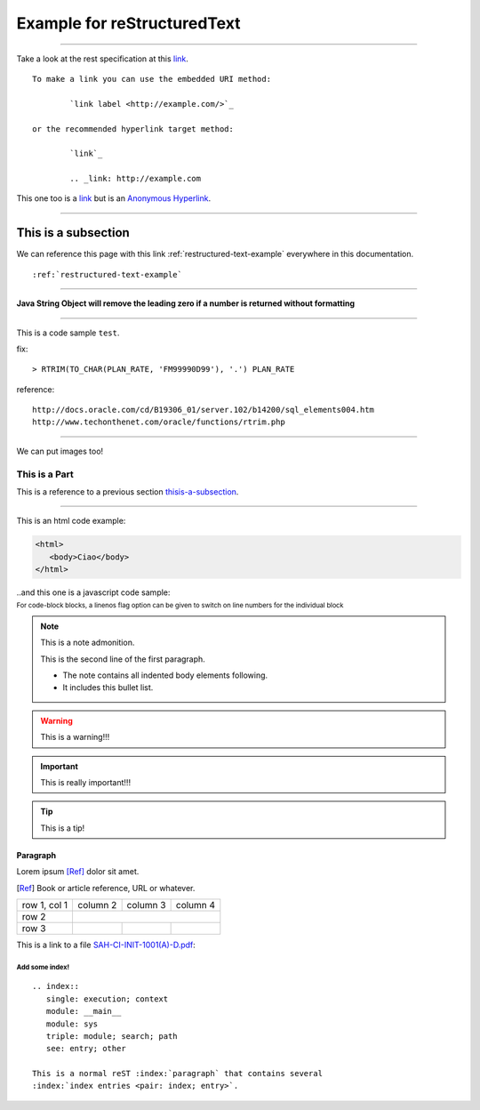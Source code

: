 .. highlight:: rest
.. index:: REST
.. sectionauthor:: Emanuele Disco <emanuele.disco@gmail.com>
.. _restructured-text-example:

============================
Example for reStructuredText
============================

.. versionadded:: 2.5

--------------

Take a look at the rest specification at this `link <http://docutils.sourceforge.net/docs/ref/rst/restructuredtext.html>`_. ::

	To make a link you can use the embedded URI method:
	
		`link label <http://example.com/>`_
		
	or the recommended hyperlink target method:
	
		`link`_
		
		.. _link: http://example.com


This one too is a `link <http://example.com>`__ but is an `Anonymous Hyperlink`__.

.. __: http://docutils.sourceforge.net/docs/ref/rst/restructuredtext.html#anonymous-hyperlinks

--------------------

.. _thisis-a-subsection:

--------------------
This is a subsection
--------------------

We can reference this page with this link :ref:`restructured-text-example` everywhere in this documentation. ::

	:ref:`restructured-text-example`

--------------------

**Java String Object will remove the leading zero if a number is returned without formatting**

--------------------

This is a code sample ``test``.
 
fix::

	> RTRIM(TO_CHAR(PLAN_RATE, 'FM99990D99'), '.') PLAN_RATE
 
reference::

	http://docs.oracle.com/cd/B19306_01/server.102/b14200/sql_elements004.htm
	http://www.techonthenet.com/oracle/functions/rtrim.php

--------------------

We can put images too!

.. image:: _images/example.gif

.. _sample-code:

##############
This is a Part
##############

This is a reference to a previous section `thisis-a-subsection`_.

---------------

This is an html code example:

.. code-block:: html

   <html>
      <body>Ciao</body>
   </html>

..and this one is a javascript code sample:

:subscript:`For code-block blocks, a linenos flag option can be given to switch on line numbers for the individual block`

.. code-block:: javascript
   :linenos:

	var ids = grid.jqGrid('getDataIDs');
	for(var i = 0; i < ids.length; i++ ){
		var ret = grid.jqGrid('getRowData', ids[i]);
		params.push({ name: "seq", value: ret.hist_seq });
	}

	$.ajax({
		url: "/Doc/RegisterAddAuth.action",
		data: params,
		type: "POST"
	}).done(function(){
		pmis.successMessage('<sangah:msg id="message.0546" />');
	});

.. This is a comment you will not see it!

.. note:: This is a note admonition.

   This is the second line of the first paragraph.

   - The note contains all indented body elements following.
   - It includes this bullet list.

.. warning:: This is a warning!!!

.. important:: This is really important!!!

.. tip:: This is a tip!

"""""""""
Paragraph
"""""""""

Lorem ipsum [Ref]_ dolor sit amet.

.. [Ref] Book or article reference, URL or whatever.


+--------------+----------+-----------+-----------+
| row 1, col 1 | column 2 | column 3  | column 4  |
+--------------+----------+-----------+-----------+
| row 2        |                                  |
+--------------+----------+-----------+-----------+
| row 3        |          |           |           |
+--------------+----------+-----------+-----------+


This is a link to a file `SAH-CI-INIT-1001(A)-D.pdf`_:

.. attach_example:

.. _SAH-CI-INIT-1001(A)-D.pdf: _static/SAH-CI-INIT-1001(A)-D.pdf


Add some index!
"""""""""""""""""

::

	.. index::
	   single: execution; context
	   module: __main__
	   module: sys
	   triple: module; search; path
	   see: entry; other
		   
	This is a normal reST :index:`paragraph` that contains several
	:index:`index entries <pair: index; entry>`.